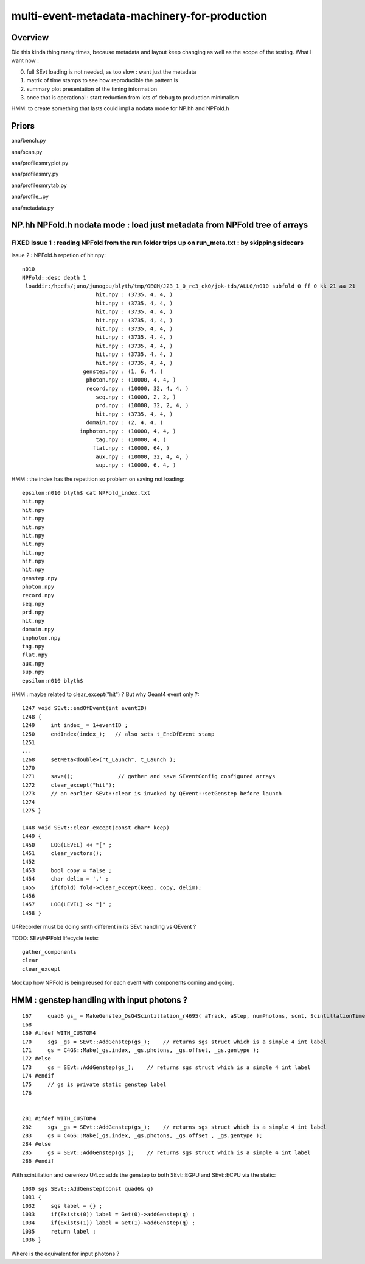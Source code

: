 multi-event-metadata-machinery-for-production
===============================================

Overview
----------

Did this kinda thing many times, because metadata and layout keep changing
as well as the scope of the testing. What I want now : 

0. full SEvt loading is not needed, as too slow : want just the metadata
1. matrix of time stamps to see how reproducible the pattern is
2. summary plot presentation of the timing information  
3. once that is operational : start reduction from lots of debug to production minimalism

HMM: to create something that lasts could impl a nodata mode
for NP.hh and NPFold.h 

Priors
-------

ana/bench.py

ana/scan.py 

ana/profilesmryplot.py

ana/profilesmry.py

ana/profilesmrytab.py

ana/profile_.py

ana/metadata.py



NP.hh NPFold.h nodata mode : load just metadata from NPFold tree of arrays
-----------------------------------------------------------------------------

FIXED Issue 1 : reading NPFold from the run folder trips up on run_meta.txt : by skipping sidecars
~~~~~~~~~~~~~~~~~~~~~~~~~~~~~~~~~~~~~~~~~~~~~~~~~~~~~~~~~~~~~~~~~~~~~~~~~~~~~~~~~~~~~~~~~~~~~~~~~~~~~~



Issue 2 : NPFold.h repetion of hit.npy::

    n010
    NPFold::desc depth 1
     loaddir:/hpcfs/juno/junogpu/blyth/tmp/GEOM/J23_1_0_rc3_ok0/jok-tds/ALL0/n010 subfold 0 ff 0 kk 21 aa 21
                           hit.npy : (3735, 4, 4, )
                           hit.npy : (3735, 4, 4, )
                           hit.npy : (3735, 4, 4, )
                           hit.npy : (3735, 4, 4, )
                           hit.npy : (3735, 4, 4, )
                           hit.npy : (3735, 4, 4, )
                           hit.npy : (3735, 4, 4, )
                           hit.npy : (3735, 4, 4, )
                           hit.npy : (3735, 4, 4, )
                       genstep.npy : (1, 6, 4, )
                        photon.npy : (10000, 4, 4, )
                        record.npy : (10000, 32, 4, 4, )
                           seq.npy : (10000, 2, 2, )
                           prd.npy : (10000, 32, 2, 4, )
                           hit.npy : (3735, 4, 4, )
                        domain.npy : (2, 4, 4, )
                      inphoton.npy : (10000, 4, 4, )
                           tag.npy : (10000, 4, )
                          flat.npy : (10000, 64, )
                           aux.npy : (10000, 32, 4, 4, )
                           sup.npy : (10000, 6, 4, )


HMM : the index has the repetition so problem on saving not loading::

    epsilon:n010 blyth$ cat NPFold_index.txt
    hit.npy
    hit.npy
    hit.npy
    hit.npy
    hit.npy
    hit.npy
    hit.npy
    hit.npy
    hit.npy
    genstep.npy
    photon.npy
    record.npy
    seq.npy
    prd.npy
    hit.npy
    domain.npy
    inphoton.npy
    tag.npy
    flat.npy
    aux.npy
    sup.npy
    epsilon:n010 blyth$ 


HMM : maybe related to clear_except("hit") ? But why Geant4 event only ?::

    1247 void SEvt::endOfEvent(int eventID)
    1248 {   
    1249     int index_ = 1+eventID ;    
    1250     endIndex(index_);   // also sets t_EndOfEvent stamp
    1251     
    ...
    1268     setMeta<double>("t_Launch", t_Launch ); 
    1270     
    1271     save();              // gather and save SEventConfig configured arrays
    1272     clear_except("hit"); 
    1273     // an earlier SEvt::clear is invoked by QEvent::setGenstep before launch 
    1274 
    1275 }

    1448 void SEvt::clear_except(const char* keep)
    1449 {
    1450     LOG(LEVEL) << "[" ;
    1451     clear_vectors();
    1452 
    1453     bool copy = false ;
    1454     char delim = ',' ;
    1455     if(fold) fold->clear_except(keep, copy, delim);
    1456 
    1457     LOG(LEVEL) << "]" ;
    1458 }


U4Recorder must be doing smth different in its SEvt handling vs QEvent ?

TODO: SEvt/NPFold lifecycle tests::

     gather_components 
     clear
     clear_except 

Mockup how NPFold is being reused for each event 
with components coming and going. 


HMM : genstep handling with input photons ? 
---------------------------------------------


::

    167     quad6 gs_ = MakeGenstep_DsG4Scintillation_r4695( aTrack, aStep, numPhotons, scnt, ScintillationTime);
    168 
    169 #ifdef WITH_CUSTOM4
    170     sgs _gs = SEvt::AddGenstep(gs_);    // returns sgs struct which is a simple 4 int label 
    171     gs = C4GS::Make(_gs.index, _gs.photons, _gs.offset, _gs.gentype );
    172 #else
    173     gs = SEvt::AddGenstep(gs_);    // returns sgs struct which is a simple 4 int label 
    174 #endif
    175     // gs is private static genstep label 
    176 


    281 #ifdef WITH_CUSTOM4
    282     sgs _gs = SEvt::AddGenstep(gs_);    // returns sgs struct which is a simple 4 int label 
    283     gs = C4GS::Make(_gs.index, _gs.photons, _gs.offset , _gs.gentype );
    284 #else
    285     gs = SEvt::AddGenstep(gs_);    // returns sgs struct which is a simple 4 int label 
    286 #endif


With scintillation and cerenkov U4.cc adds the genstep to both SEvt::EGPU and SEvt::ECPU 
via the static::

    1030 sgs SEvt::AddGenstep(const quad6& q)
    1031 {
    1032     sgs label = {} ;
    1033     if(Exists(0)) label = Get(0)->addGenstep(q) ;
    1034     if(Exists(1)) label = Get(1)->addGenstep(q) ;
    1035     return label ;
    1036 }


Where is the equivalent for input photons ? 







